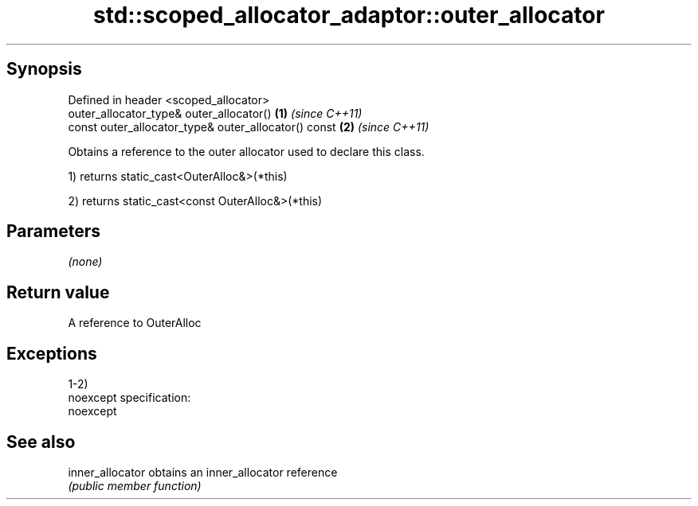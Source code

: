 .TH std::scoped_allocator_adaptor::outer_allocator 3 "Jun 28 2014" "2.0 | http://cppreference.com" "C++ Standard Libary"
.SH Synopsis
   Defined in header <scoped_allocator>
   outer_allocator_type& outer_allocator()             \fB(1)\fP \fI(since C++11)\fP
   const outer_allocator_type& outer_allocator() const \fB(2)\fP \fI(since C++11)\fP

   Obtains a reference to the outer allocator used to declare this class.

   1) returns static_cast<OuterAlloc&>(*this)

   2) returns static_cast<const OuterAlloc&>(*this)

.SH Parameters

   \fI(none)\fP

.SH Return value

   A reference to OuterAlloc

.SH Exceptions

   1-2)
   noexcept specification:  
   noexcept
     

.SH See also

   inner_allocator obtains an inner_allocator reference
                   \fI(public member function)\fP 

